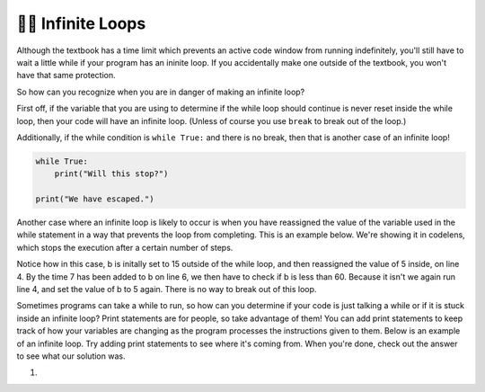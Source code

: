 ..  Copyright (C)  Brad Miller, David Ranum, Jeffrey Elkner, Peter Wentworth, Allen B. Downey, Chris
    Meyers, and Dario Mitchell.  Permission is granted to copy, distribute
    and/or modify this document under the terms of the GNU Free Documentation
    License, Version 1.3 or any later version published by the Free Software
    Foundation; with Invariant Sections being Forward, Prefaces, and
    Contributor List, no Front-Cover Texts, and no Back-Cover Texts.  A copy of
    the license is included in the section entitled "GNU Free Documentation
    License".

.. qnum::
   :prefix: moreiter-11-
   :start: 1

👩‍💻 Infinite Loops
--------------------

Although the textbook has a time limit which prevents an active code window from running 
indefinitely, you'll still have to wait a little while if your program has an ininite loop. If 
you accidentally make one outside of the textbook, you won't have that same protection.

So how can you recognize when you are in danger of making an infinite loop?

First off, if the variable that you are using to determine if the while loop should continue is 
never reset inside the while loop, then your code will have an infinite loop. (Unless of course you use ``break`` to 
break out of the loop.) 

Additionally, if the while condition is ``while True:`` and there is no break, then that is another case of an infinite loop!

.. sourcecode:: python

    while True:
        print("Will this stop?")

    print("We have escaped.")

Another case where an infinite loop is likely to occur is when you have reassigned the value of the variable used in the while statement in a way that prevents the loop from completing. This is an example below. We're showing it in codelens, which stops the execution after a certain number of steps.

.. codelens:: ac14_11_1

    b = 15

    while b < 60:
        b = 5
        print("Bugs")
        b = b + 7

Notice how in this case, b is initally set to 15 outside of the while loop, and then reassigned 
the value of 5 inside, on line 4. By the time 7 has been added to b on line 6, we then have to 
check if b is less than 60. Because it isn't we again run line 4, and set the value of b to 5 
again. There is no way to break out of this loop.

Sometimes programs can take a while to run, so how can you determine if your code is just talking a while or if it is stuck inside an infinite loop? Print statements are for people, so take advantage of them! You can add print statements to keep track of how your variables are changing as the program processes the instructions given to them. Below is an example of an infinite loop. Try adding print statements to see where it's coming from. When you're done, check out the answer to see what our solution was.

#.

   .. tabbed:: q1

        .. tab:: Question

            .. actex:: ac14_11_2

                d = {'x': []}

                while len(d.keys()) <= 2:
                    print('Dictionaries')
                    d['x'].append('d')


        .. tab:: Answer

            .. actex:: ac14_11_3

                d = {'x': []}
                print("starting the while loop")
                while len(d.keys()) <= 2:
                    print("number of keys in d:", len(d.keys()))
                    print('Dictionaries')
                    d['x'].append('d')
                    print("number of keys in d after appending:", len(d.keys()))
                print("end of the while loop")

